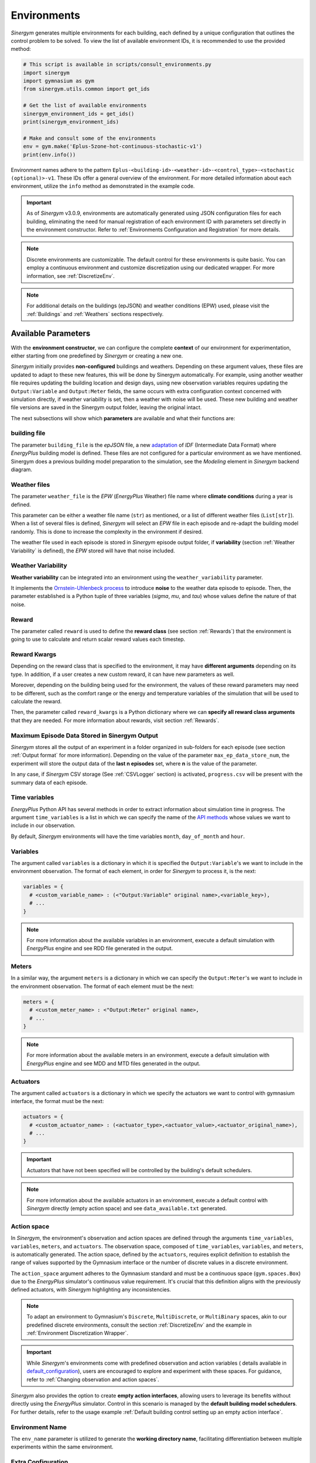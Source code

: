 ##############
Environments
##############

*Sinergym* generates multiple environments for each building, each defined by a unique 
configuration that outlines the control problem to be solved. To view the list of available 
environment IDs, it is recommended to use the provided method:

.. code-block:: python

  # This script is available in scripts/consult_environments.py
  import sinergym
  import gymnasium as gym
  from sinergym.utils.common import get_ids

  # Get the list of available environments
  sinergym_environment_ids = get_ids()
  print(sinergym_environment_ids)

  # Make and consult some of the environments
  env = gym.make('Eplus-5zone-hot-continuous-stochastic-v1')
  print(env.info())

Environment names adhere to the pattern ``Eplus-<building-id>-<weather-id>-<control_type>-<stochastic (optional)>-v1``. 
These IDs offer a general overview of the environment. For more detailed information about each environment, 
utilize the ``info`` method as demonstrated in the example code.

.. important:: As of *Sinergym* v3.0.9, environments are automatically generated 
               using JSON configuration files for each building, eliminating the 
               need for manual registration of each environment ID with parameters 
               set directly in the environment constructor. Refer to 
               :ref:`Environments Configuration and Registration` for more details.

.. note:: Discrete environments are customizable. The default control for these 
          environments is quite basic. You can employ a continuous environment 
          and customize discretization using our dedicated wrapper. For more 
          information, see :ref:`DiscretizeEnv`.

.. note:: For additional details on the buildings (epJSON) and weather conditions (EPW) 
          used, please visit the :ref:`Buildings` and :ref:`Weathers` sections respectively.

*********************
Available Parameters
*********************

With the **environment constructor**, we can configure the complete **context** 
of our environment for experimentation, either starting from one predefined by 
*Sinergym* or creating a new one.

*Sinergym* initially provides **non-configured** buildings and weathers. 
Depending on these argument values, these files are updated to adapt to these 
new features, this will be done by Sinergym automatically. For example, using 
another weather file requires updating the building location and design days, 
using new observation variables requires updating the ``Output:Variable`` and 
``Output:Meter`` fields, the same occurs with extra configuration context 
concerned with simulation directly, if weather variability is set, then a weather 
with noise will be used. These new building and weather file versions are saved in 
the Sinergym output folder, leaving the original intact.

The next subsections will show which **parameters** are available and what 
their functions are:

building file 
==============

The parameter ``building_file`` is the *epJSON* file, a new 
`adaptation <https://energyplus.readthedocs.io/en/latest/schema.html>`__ of *IDF* 
(Intermediate Data Format) where *EnergyPlus* building model is defined. These 
files are not configured for a particular environment as we have mentioned. 
Sinergym does a previous building model preparation to the simulation, see the 
*Modeling* element in *Sinergym* backend diagram.

Weather files
==============

The parameter ``weather_file`` is the *EPW* (*EnergyPlus* Weather) file name where 
**climate conditions** during a year is defined.

This parameter can be either a weather file name (``str``) as mentioned, or a list 
of different weather files (``List[str]``). When a list of several files is defined, 
*Sinergym* will select an *EPW* file in each episode and re-adapt the building model 
randomly. This is done to increase the complexity in the environment if desired. 

The weather file used in each episode is stored in *Sinergym* episode output folder, 
if **variability** (section :ref:`Weather Variability` is defined), the *EPW* stored 
will have that noise included.

Weather Variability
====================

**Weather variability** can be integrated into an environment using the
``weather_variability`` parameter.

It implements the 
`Ornstein-Uhlenbeck process <https://citeseerx.ist.psu.edu/viewdoc/download?doi=10.1.1.710.4200&rep=rep1&type=pdf>`__ 
to introduce **noise** to the weather data episode to episode. Then, the parameter 
established is a Python tuple of three variables (*sigma*, *mu*, and *tau*) whose 
values define the nature of that noise.

.. image:: /_static/ornstein_noise.png
  :scale: 80 %
  :alt: Ornstein-Uhlenbeck process noise with different hyperparameters.
  :align: center


Reward
=======

The parameter called ``reward`` is used to define the **reward class** 
(see section :ref:`Rewards`) that the environment is going to use to 
calculate and return scalar reward values each timestep.

Reward Kwargs
==============

Depending on the reward class that is specified to the environment, it 
may have **different arguments** depending on its type. In addition, 
if a user creates a new custom reward, it can have new parameters as well.

Moreover, depending on the building being used for the environment, the 
values of these reward parameters may need to be different, such as the 
comfort range or the energy and temperature variables of the simulation 
that will be used to calculate the reward.

Then, the parameter called ``reward_kwargs`` is a Python dictionary where 
we can **specify all reward class arguments** that they are needed. For 
more information about rewards, visit section :ref:`Rewards`.

Maximum Episode Data Stored in Sinergym Output
===============================================

*Sinergym* stores all the output of an experiment in a folder organized in 
sub-folders for each episode (see section :ref:`Output format` for more 
information). Depending on the value of the parameter ``max_ep_data_store_num``, 
the experiment will store the output data of the **last n episodes** set, 
where **n** is the value of the parameter.

In any case, if *Sinergym* CSV storage (See :ref:`CSVLogger` section) is activated, 
``progress.csv`` will be present with the summary data of each episode.

Time variables
===============

*EnergyPlus* Python API has several methods in order to extract information 
about simulation time in progress. The argument ``time_variables`` is a list 
in which we can specify the name of the 
`API methods <https://energyplus.readthedocs.io/en/latest/datatransfer.html#datatransfer.DataExchange>`__ 
whose values we want to include in our observation.

By default, *Sinergym* environments will have the time variables 
``month``, ``day_of_month`` and ``hour``.

Variables
==========

The argument called ``variables`` is a dictionary in which it is specified 
the ``Output:Variable``'s we want to include in the environment observation. 
The format of each element, in order for *Sinergym* to process it, is the next:

.. code-block:: python

  variables = {
    # <custom_variable_name> : (<"Output:Variable" original name>,<variable_key>),
    # ...
  }

.. note:: For more information about the available variables in an environment, execute a default simulation with
          *EnergyPlus* engine and see RDD file generated in the output.

Meters
==========

In a similar way, the argument ``meters`` is a dictionary in which we can specify 
the ``Output:Meter``'s we want to include in the environment observation. 
The format of each element must be the next:

.. code-block:: python

  meters = {
    # <custom_meter_name> : <"Output:Meter" original name>,
    # ...
  }

.. note:: For more information about the available meters in an environment, execute a default simulation with
          *EnergyPlus* engine and see MDD and MTD files generated in the output.

Actuators
==========

The argument called ``actuators`` is a dictionary in which we specify the actuators we 
want to control with gymnasium interface, the format must be the next:

.. code-block:: python

  actuators = {
    # <custom_actuator_name> : (<actuator_type>,<actuator_value>,<actuator_original_name>),
    # ...
  }

.. important:: Actuators that have not been specified will be controlled by the building's default schedulers.

.. note:: For more information about the available actuators in an environment, execute a default control with
          *Sinergym* directly (empty action space) and see ``data_available.txt`` generated.

Action space
===========================

In *Sinergym*, the environment's observation and action spaces are defined through the 
arguments ``time_variables``, ``variables``, ``meters``, and ``actuators``. The 
observation space, composed of ``time_variables``, ``variables``, and ``meters``, is 
automatically generated. The action space, defined by the ``actuators``, requires explicit 
definition to establish the range of values supported by the Gymnasium interface or the number 
of discrete values in a discrete environment.

.. image:: /_static/spaces_elements.png
  :scale: 35 %
  :alt: *EnergyPlus* API components that compose observation and action spaces in *Sinergym*.
  :align: center

The ``action_space`` argument adheres to the Gymnasium standard and must be a continuous 
space (``gym.spaces.Box``) due to the *EnergyPlus* simulator's continuous value 
requirement. It's crucial that this definition aligns with the previously defined actuators, 
with *Sinergym* highlighting any inconsistencies.

.. note:: To adapt an environment to Gymnasium's ``Discrete``, ``MultiDiscrete``, or ``MultiBinary`` spaces, 
          akin to our predefined discrete environments, consult the section :ref:`DiscretizeEnv` and the 
          example in :ref:`Environment Discretization Wrapper`.

.. important:: While *Sinergym*'s environments come with predefined observation and action variables (
               details available in `default_configuration <https://github.com/ugr-sail/sinergym/tree/main/sinergym/data/default_configuration>`__), 
               users are encouraged to explore and experiment with these spaces. For guidance, refer to 
               :ref:`Changing observation and action spaces`.

*Sinergym* also provides the option to create **empty action interfaces**, allowing users 
to leverage its benefits without directly using the *EnergyPlus* simulator. Control in 
this scenario is managed by the **default building model schedulers**. For further details, 
refer to the usage example :ref:`Default building control setting up an empty action interface`.

Environment Name
================

The ``env_name`` parameter is utilized to generate the **working directory name**, 
facilitating differentiation between multiple experiments within the same environment.

Extra Configuration
===================

Parameters related to the building model and simulator, such as ``people occupant``, ``timesteps per simulation hour``, 
and ``runperiod``, can be set as extra configurations. These configurations, which may expand in the future, 
are specified in the ``config_params`` argument, a Python Dictionary. For additional information 
on extra configurations in *Sinergym*, refer to :ref:`Extra Configuration in Sinergym simulations`.

*************************************
Adding New Weathers for Environments
*************************************

*Sinergym* provides a variety of weather files for diverse global climates to enhance experimental diversity.

To incorporate a **new weather**:

1. Download an **EPW** and its corresponding **DDY** file from the `EnergyPlus page <https://energyplus.net/weather>`__. 
   The *DDY* file provides location and design day details.

2. Ensure both files share the same name, differing only in their extensions, and place them 
   in the `weathers <https://github.com/ugr-sail/sinergym/tree/main/sinergym/data/weather>`__ folder.

Upon addition, *Sinergym* will automatically modify the ``SizingPeriod:DesignDays`` and ``Site:Location`` 
fields in the building model file using the *DDY* file.

***************************************
Adding New Buildings for Environments
***************************************

Users can either modify existing environments or create new ones, incorporating new climates, 
action, and observation spaces. They also have the option to use a different **building model** 
(epJSON file) than the ones currently supported.

To add new buildings for use with *Sinergym*, follow these steps:

1. **Add your building file** (*epJSON*) to the 
   `buildings <https://github.com/ugr-sail/sinergym/tree/main/sinergym/data/buildings>`__ 
   directory. Ensure it's compatible with the EnergyPlus version used in *Sinergym*. 
   If you're using an *IDF* file from an older version, update it with **IDFVersionUpdater** 
   and convert it to *epJSON* format using **ConvertInputFormat**. Both tools are available 
   in the EnergyPlus installation folder.

2. **Adjust building objects** like ``RunPeriod`` and ``SimulationControl`` to suit your needs 
   in Sinergym. We recommend setting ``run_simulation_for_sizing_periods`` to ``No`` in 
   ``SimulationControl``. ``RunPeriod`` sets the episode length, which can be configured 
   in the building file or Sinergym settings (see :ref:`runperiod`). Make these modifications 
   in the *IDF* before step 1 or directly in the *epJSON* file.

3. **Identify the components** of the building that you want to observe and control. This is 
   the most challenging part of the process. Typically, users are already familiar with the 
   building and know the *name* and *key* of the elements in advance. If not, follow the process below:

   a. Run a preliminary simulation with EnergyPlus directly, without any control flow, to view the 
      different ``OutputVariables`` and ``Meters``. Consult the output files, specifically the *RDD* 
      extension file, to identify possible observable variables.

   b. The challenge is knowing the names but not the possible *Keys* (EnergyPlus doesn't initially 
      provide this information). Use these names to define the environment (see step 4). If the *Key* 
      is incorrect, *Sinergym* will notify you of the error and provide a **data_available.txt** 
      file in the output, as it has already connected with the EnergyPlus API. This file contains 
      all the **controllable schedulers** for the actions and all the **observable variables**, now 
      with their respective *Keys*, enabling the correct definition of the environment.

4. With this information, the next step is **defining the environment** using the building model. 
   You have several options:

  a. Use the *Sinergym* environment constructor directly. The arguments for building observation 
     and control are explained within the class and should be specified in the same format as the 
     EnergyPlus API.

  b. Set up the configuration to register environment IDs directly. For more information, refer to 
     the documentation :ref:`Environments Configuration and Registration`. *Sinergym* will verify 
     that the established configuration is correct and notify you of any potential errors.

5. If you've used *Sinergym*'s registry, you'll have access to environment IDs associated with your building. 
   Use them with ``gym.make(<environment_id>)`` as usual. If you've created an environment instance directly, 
   use that instance to start interacting with the building.

.. note:: To obtain information about the environment instance with the new building model, refer to 
          :ref:`Getting information about Sinergym environments`.

